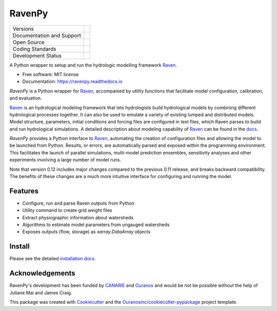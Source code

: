 ==============
RavenPy |logo|
==============

+----------------------------+-----------------------------------------------------+
| Versions                   | |pypi| |versions|                                   |
+----------------------------+-----------------------------------------------------+
| Documentation and Support  | |docs|                                              |
+----------------------------+-----------------------------------------------------+
| Open Source                | |license| |ossf-score|                              |
+----------------------------+-----------------------------------------------------+
| Coding Standards           | |black| |isort| |ruff| |ossf-bp| |pre-commit|       |
+----------------------------+-----------------------------------------------------+
| Development Status         | |status| |build| |coveralls|                        |
+----------------------------+-----------------------------------------------------+


A Python wrapper to setup and run the hydrologic modelling framework Raven_.

* Free software: MIT license
* Documentation: https://ravenpy.readthedocs.io

`RavenPy` is a Python wrapper for Raven_, accompanied by utility functions that facilitate model configuration, calibration, and evaluation.

Raven_ is an hydrological modeling framework that lets hydrologists build hydrological models by combining different hydrological processes together. It can also be used to emulate a variety of existing lumped and distributed models. Model structure, parameters, initial conditions and forcing files are configured in text files, which Raven parses to build and run hydrological simulations. A detailed description about modeling capability of Raven_ can be found in the `docs`_.

`RavenPy` provides a Python interface to Raven_, automating the creation of configuration files and allowing the model to be launched from Python. Results, or errors, are automatically parsed and exposed within the programming environment. This facilitates the launch of parallel simulations, multi-model prediction ensembles, sensitivity analyses and other experiments involving a large number of model runs.

Note that version 0.12 includes major changes compared to the previous 0.11 release, and breaks backward compatibility. The benefits of these changes are a much more intuitive interface for configuring and running the model.

Features
--------

* Configure, run and parse Raven outputs from Python
* Utility command to create grid weight files
* Extract physiographic information about watersheds
* Algorithms to estimate model parameters from ungauged watersheds
* Exposes outputs (flow, storage) as `xarray.DataArray` objects

Install
-------

Please see the detailed `installation docs`_.

Acknowledgements
----------------

RavenPy's development has been funded by CANARIE_ and Ouranos_ and would be not be possible without the help of Juliane Mai and James Craig.

This package was created with Cookiecutter_ and the `Ouranosinc/cookiecutter-pypackage`_ project template.

.. _CANARIE: https://www.canarie.ca
.. _Cookiecutter: https://github.com/cookiecutter/cookiecutter
.. _Ouranos: https://www.ouranos.ca
.. _Ouranosinc/cookiecutter-pypackage: https://github.com/Ouranosinc/cookiecutter-pypackage
.. _Raven: https://raven.uwaterloo.ca
.. _docs: https://raven.uwaterloo.ca/files/v3.8/RavenManual_v3.8.pdf
.. _installation docs: https://ravenpy.readthedocs.io/en/latest/installation.html
.. _raven-hydro: https://github.com/Ouranosinc/raven-hydro


.. |black| image:: https://img.shields.io/badge/code%20style-black-000000.svg
        :target: https://github.com/psf/black
        :alt: Python Black

.. |build| image:: https://github.com/CSHS-CWRA/RavenPy/actions/workflows/main.yml/badge.svg
        :target: https://github.com/CSHS-CWRA/RavenPy/actions
        :alt: Build Status

.. |coveralls| image:: https://coveralls.io/repos/github/CSHS-CWRA/RavenPy/badge.svg
        :target: https://coveralls.io/github/CSHS-CWRA/RavenPy
        :alt: Coveralls

.. |docs| image:: https://readthedocs.org/projects/ravenpy/badge/?version=latest
        :target: https://ravenpy.readthedocs.io/en/latest
        :alt: Documentation Status

.. |isort| image:: https://img.shields.io/badge/%20imports-isort-%231674b1?style=flat&labelColor=ef8336
        :target: https://pycqa.github.io/isort/
        :alt: Isort

.. |license| image:: https://img.shields.io/github/license/CSHS-CWRA/RavenPy.svg
        :target: https://github.com/CSHS-CWRA/RavenPy/blob/master/LICENSE
        :alt: License

.. |logo| image:: https://raw.githubusercontent.com/CSHS-CWRA/RavenPy/master/docs/_static/_images/logos/ravenpy-logo-small.png
        :target: https://github.com/CSHS-CWRA/RavenPy
        :alt: RavenPy Logo

.. |ossf-bp| image:: https://bestpractices.coreinfrastructure.org/projects/10064/badge
        :target: https://bestpractices.coreinfrastructure.org/projects/10064
        :alt: Open Source Security Foundation Best Practices

.. |ossf-score| image:: https://api.securityscorecards.dev/projects/github.com/CSHS-CWRA/RavenPy/badge
        :target: https://securityscorecards.dev/viewer/?uri=github.com/CSHS-CWRA/RavenPy
        :alt: OpenSSF Scorecard

.. |pre-commit| image:: https://results.pre-commit.ci/badge/github/CSHS-CWRA/RavenPy/master.svg
        :target: https://results.pre-commit.ci/latest/github/CSHS-CWRA/RavenPy/master
        :alt: pre-commit.ci status

.. |pypi| image:: https://img.shields.io/pypi/v/RavenPy.svg
        :target: https://pypi.python.org/pypi/RavenPy
        :alt: PyPI

.. |ruff| image:: https://img.shields.io/endpoint?url=https://raw.githubusercontent.com/astral-sh/ruff/main/assets/badge/v2.json
        :target: https://github.com/astral-sh/ruff
        :alt: Ruff

.. |status| image:: https://www.repostatus.org/badges/latest/active.svg
        :target: https://www.repostatus.org/#active
        :alt: Project Status: Active - The project has reached a stable, usable state and is being actively developed.

.. |versions| image:: https://img.shields.io/pypi/pyversions/RavenPy.svg
        :target: https://pypi.python.org/pypi/RavenPy
        :alt: Supported Python Versions
